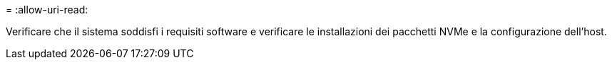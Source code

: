 = 
:allow-uri-read: 


Verificare che il sistema soddisfi i requisiti software e verificare le installazioni dei pacchetti NVMe e la configurazione dell'host.
